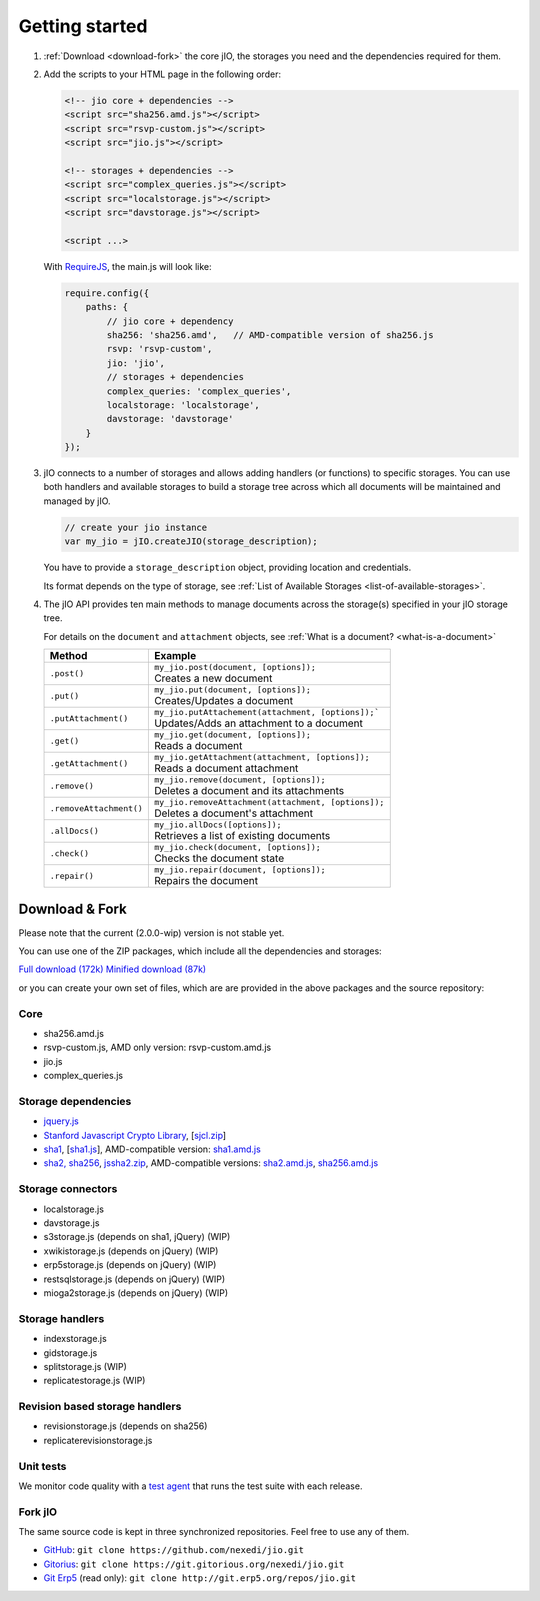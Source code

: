 
Getting started
===============

#.  :ref:`Download <download-fork>` the core jIO, the storages you need and the
    dependencies required for them.

#.  Add the scripts to your HTML page in the following order:

    .. code-block:: html

      <!-- jio core + dependencies -->
      <script src="sha256.amd.js"></script>
      <script src="rsvp-custom.js"></script>
      <script src="jio.js"></script>

      <!-- storages + dependencies -->
      <script src="complex_queries.js"></script>
      <script src="localstorage.js"></script>
      <script src="davstorage.js"></script>

      <script ...>


    With `RequireJS <http://requirejs.org/>`_, the main.js will look like:

    .. code-block:: javascript

        require.config({
            paths: {
                // jio core + dependency
                sha256: 'sha256.amd',   // AMD-compatible version of sha256.js
                rsvp: 'rsvp-custom',
                jio: 'jio',
                // storages + dependencies
                complex_queries: 'complex_queries',
                localstorage: 'localstorage',
                davstorage: 'davstorage'
            }
        });


#.  jIO connects to a number of storages and allows adding handlers (or
    functions) to specific storages.
    You can use both handlers and available storages to build a storage
    tree across which all documents will be maintained and managed by jIO.
    
    .. code-block:: javascript

        // create your jio instance
        var my_jio = jIO.createJIO(storage_description);

    You have to provide a ``storage_description`` object, providing location
    and credentials.

    Its format depends on the type of storage,
    see :ref:`List of Available Storages <list-of-available-storages>`.


#.  The jIO API provides ten main methods to manage documents across the storage(s) specified in your jIO storage tree.

    For details on the ``document`` and ``attachment`` objects, see :ref:`What is a document? <what-is-a-document>`


    =======================  ======================================================
    Method                   Example
    =======================  ======================================================
    ``.post()``              |  ``my_jio.post(document, [options]);``
                             |  Creates a new document
    ``.put()``               |  ``my_jio.put(document, [options]);``
                             |  Creates/Updates a document
    ``.putAttachment()``     |  ``my_jio.putAttachement(attachment, [options]);```
                             |  Updates/Adds an attachment to a document
    ``.get()``               |  ``my_jio.get(document, [options]);``
                             |  Reads a document
    ``.getAttachment()``     |  ``my_jio.getAttachment(attachment, [options]);``
                             |  Reads a document attachment
    ``.remove()``            |  ``my_jio.remove(document, [options]);``
                             |  Deletes a document and its attachments
    ``.removeAttachment()``  |  ``my_jio.removeAttachment(attachment, [options]);``
                             |  Deletes a document's attachment
    ``.allDocs()``           |  ``my_jio.allDocs([options]);``
                             |  Retrieves a list of existing documents
    ``.check()``             |  ``my_jio.check(document, [options]);``
                             |  Checks the document state
    ``.repair()``            |  ``my_jio.repair(document, [options]);``
                             |  Repairs the document
    =======================  ======================================================



.. _download-fork:

Download & Fork
---------------

Please note that the current (2.0.0-wip) version is not stable yet.

You can use one of the ZIP packages, which include all the dependencies and storages:

`Full download (172k) <_static/jio-2.0.0-wip.zip>`_
`Minified download (87k) <_static/jio-2.0.0-wip-min.zip>`_

or you can create your own set of files, which are are provided in the above packages and the source repository:


Core
^^^^

* sha256.amd.js
* rsvp-custom.js, AMD only version: rsvp-custom.amd.js
* jio.js
* complex_queries.js

Storage dependencies
^^^^^^^^^^^^^^^^^^^^

.. XXX this is a little confusing. Also, the link to sha1.js is broken (404)

* `jquery.js <http://code.jquery.com/jquery.js>`_
* `Stanford Javascript Crypto Library <http://bitwiseshiftleft.github.io/sjcl/>`_, [`sjcl.zip <https://crypto.stanford.edu/sjcl/sjcl.zip>`_]
* `sha1 <http://pajhome.org.uk/crypt/md5/sha1.html>`_, [`sha1.js <http://git.erp5.org/gitweb/jio.git/blob_plain/refs/heads/master:/lib/jsSha1/sha1.js>`_], AMD-compatible version: `sha1.amd.js <http://git.erp5.org/gitweb/jio.git/blob_plain/refs/heads/master:/src/sha1.amd.js>`_
* `sha2, sha256 <http://anmar.eu.org/projects/jssha2/>`_, `jssha2.zip <http://anmar.eu.org/projects/jssha2/files/jssha2-0.3.zip>`_, AMD-compatible versions: `sha2.amd.js <http://git.erp5.org/gitweb/jio.git/blob_plain/refs/heads/master:/src/sha2.amd.js>`_, `sha256.amd.js <http://git.erp5.org/gitweb/jio.git/blob_plain/refs/heads/master:/src/sha256.amd.js>`_

Storage connectors
^^^^^^^^^^^^^^^^^^

* localstorage.js
* davstorage.js
* s3storage.js (depends on sha1, jQuery) (WIP)
* xwikistorage.js (depends on jQuery) (WIP)
* erp5storage.js (depends on jQuery) (WIP)
* restsqlstorage.js (depends on jQuery) (WIP)
* mioga2storage.js (depends on jQuery) (WIP)

Storage handlers
^^^^^^^^^^^^^^^^

* indexstorage.js
* gidstorage.js
* splitstorage.js (WIP)
* replicatestorage.js (WIP)

Revision based storage handlers
^^^^^^^^^^^^^^^^^^^^^^^^^^^^^^^

* revisionstorage.js (depends on sha256)
* replicaterevisionstorage.js


Unit tests
^^^^^^^^^^

We monitor code quality with a `test agent <http://www.j-io.org/quality/unit_test>`_ that runs
the test suite with each release.

Fork jIO
^^^^^^^^

The same source code is kept in three synchronized repositories.
Feel free to use any of them.

* `GitHub <https://github.com/nexedi/jio>`_: ``git clone https://github.com/nexedi/jio.git``
* `Gitorius <https://gitorious.org/nexedi/jio>`_: ``git clone https://git.gitorious.org/nexedi/jio.git``
* `Git Erp5 <http://git.erp5.org/gitweb/jio.git>`_ (read only): ``git clone http://git.erp5.org/repos/jio.git``



